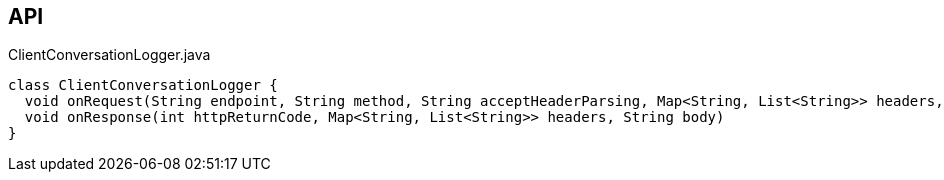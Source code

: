:Notice: Licensed to the Apache Software Foundation (ASF) under one or more contributor license agreements. See the NOTICE file distributed with this work for additional information regarding copyright ownership. The ASF licenses this file to you under the Apache License, Version 2.0 (the "License"); you may not use this file except in compliance with the License. You may obtain a copy of the License at. http://www.apache.org/licenses/LICENSE-2.0 . Unless required by applicable law or agreed to in writing, software distributed under the License is distributed on an "AS IS" BASIS, WITHOUT WARRANTIES OR  CONDITIONS OF ANY KIND, either express or implied. See the License for the specific language governing permissions and limitations under the License.

== API

[source,java]
.ClientConversationLogger.java
----
class ClientConversationLogger {
  void onRequest(String endpoint, String method, String acceptHeaderParsing, Map<String, List<String>> headers, String body)
  void onResponse(int httpReturnCode, Map<String, List<String>> headers, String body)
}
----

